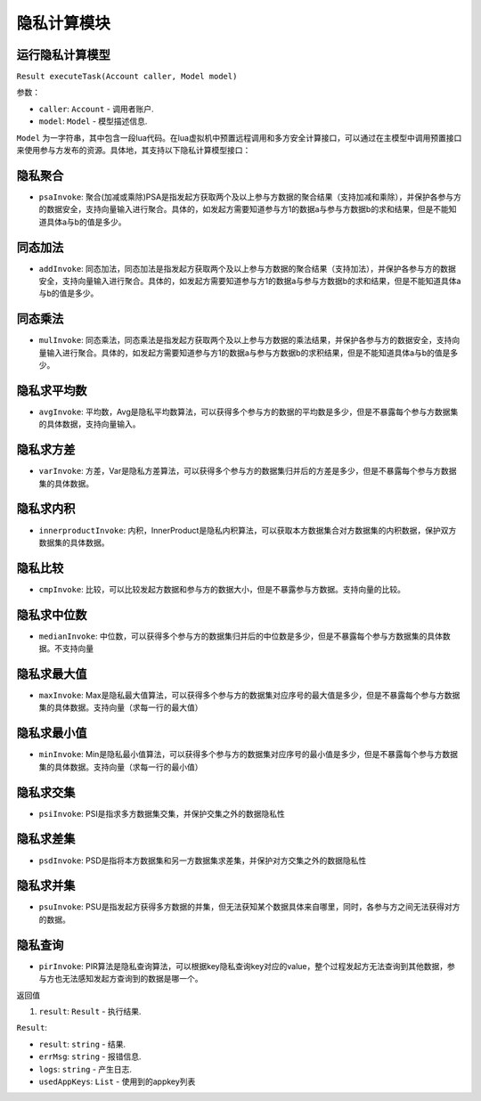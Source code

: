 隐私计算模块
============

运行隐私计算模型
----------------------

``Result executeTask(Account caller, Model model)``

参数：

-  ``caller``: ``Account`` - 调用者账户.
-  ``model``: ``Model`` - 模型描述信息.

``Model`` 为一字符串，其中包含一段lua代码。在lua虚拟机中预置远程调⽤和多⽅安全计算接⼝，可以通过在主模型中调⽤预置接⼝来使⽤参与⽅发布的资源。具体地，其支持以下隐私计算模型接口：

隐私聚合
----------------------
- ``psaInvoke``: 聚合(加减或乘除)PSA是指发起⽅获取两个及以上参与⽅数据的聚合结果（⽀持加减和乘除），并保护各参与⽅的数据安全，⽀持向量输⼊进⾏聚合。具体的，如发起⽅需要知道参与⽅1的数据a与参与⽅数据b的求和结果，但是不能知道具体a与b的值是多少。

同态加法
----------------------
- ``addInvoke``: 同态加法，同态加法是指发起⽅获取两个及以上参与⽅数据的聚合结果（⽀持加法），并保护各参与⽅的数据安全，⽀持向量输⼊进⾏聚合。具体的，如发起⽅需要知道参与⽅1的数据a与参与⽅数据b的求和结果，但是不能知道具体a与b的值是多少。

同态乘法
----------------------
- ``mulInvoke``: 同态乘法，同态乘法是指发起⽅获取两个及以上参与⽅数据的乘法结果，并保护各参与⽅的数据安全，⽀持向量输⼊进⾏聚合。具体的，如发起⽅需要知道参与⽅1的数据a与参与⽅数据b的求积结果，但是不能知道具体a与b的值是多少。

隐私求平均数
----------------------
- ``avgInvoke``: 平均数，Avg是隐私平均数算法，可以获得多个参与⽅的数据的平均数是多少，但是不暴露每个参与⽅数据集的具体数据，⽀持向量输⼊。

隐私求方差
----------------------
- ``varInvoke``: ⽅差，Var是隐私⽅差算法，可以获得多个参与⽅的数据集归并后的⽅差是多少，但是不暴露每个参与⽅数据集的具体数据。

隐私求内积
----------------------
- ``innerproductInvoke``: 内积，InnerProduct是隐私内积算法，可以获取本⽅数据集合对⽅数据集的内积数据，保护双⽅数据集的具体数据。

隐私比较
----------------------
- ``cmpInvoke``: 比较，可以⽐较发起⽅数据和参与⽅的数据⼤⼩，但是不暴露参与⽅数据。⽀持向量的⽐较。

隐私求中位数
----------------------
- ``medianInvoke``: 中位数，可以获得多个参与⽅的数据集归并后的中位数是多少，但是不暴露每个参与⽅数据集的具体数据。不⽀持向量

隐私求最大值
----------------------
- ``maxInvoke``: Max是隐私最⼤值算法，可以获得多个参与⽅的数据集对应序号的最⼤值是多少，但是不暴露每个参与⽅数据集的具体数据。⽀持向量（求每⼀⾏的最⼤值）

隐私求最小值
----------------------
- ``minInvoke``: Min是隐私最⼩值算法，可以获得多个参与⽅的数据集对应序号的最⼩值是多少，但是不暴露每个参与⽅数据集的具体数据。⽀持向量（求每⼀⾏的最⼩值）

隐私求交集
----------------------
- ``psiInvoke``: PSI是指求多⽅数据集交集，并保护交集之外的数据隐私性

隐私求差集
----------------------
- ``psdInvoke``: PSD是指将本⽅数据集和另⼀⽅数据集求差集，并保护对⽅交集之外的数据隐私性

隐私求并集
----------------------
- ``psuInvoke``: PSU是指发起⽅获得多⽅数据的并集，但⽆法获知某个数据具体来⾃哪⾥，同时，各参与⽅之间⽆法获得对⽅的数据。

隐私查询
----------------------
- ``pirInvoke``: PIR算法是隐私查询算法，可以根据key隐私查询key对应的value，整个过程发起⽅⽆法查询到其他数据，参与⽅也⽆法感知发起⽅查询到的数据是哪⼀个。


返回值

1. ``result``: ``Result`` - 执行结果.

``Result``:

- ``result``: ``string`` - 结果.
- ``errMsg``: ``string`` - 报错信息.
- ``logs``: ``string`` - 产生日志.
- ``usedAppKeys``: ``List`` - 使用到的appkey列表

